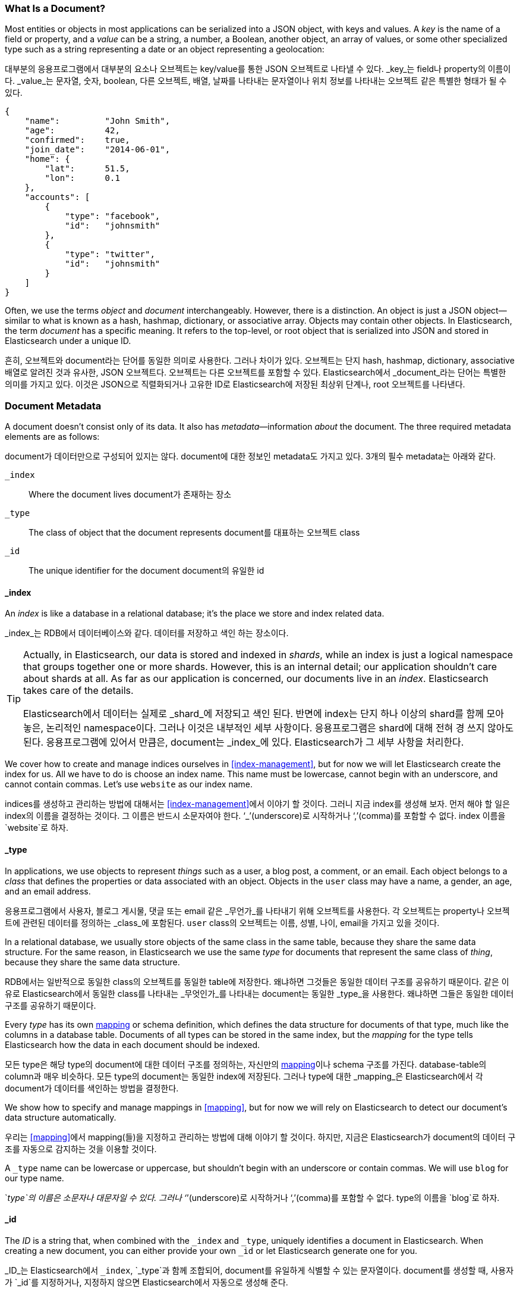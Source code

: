 [[document]]
=== What Is a Document?

Most entities or objects in most applications can be serialized into a JSON
object, with keys and values.((("objects")))((("JSON", "objects")))((("keys and values"))) A _key_ is the name of a field or property,
and a _value_ can ((("values")))be a string, a number, a Boolean, another object, an array
of values, or some other specialized type such as a string representing a date
or an object representing a geolocation:

대부분의 응용프로그램에서 대부분의 요소나 오브젝트는 key/value를 통한 JSON 오브젝트로 나타낼 수 있다. _key_는 field나 property의 이름이다. _value_는 문자열, 숫자, boolean, 다른 오브젝트, 배열, 날짜를 나타내는 문자열이나 위치 정보를 나타내는 오브젝트 같은 특별한 형태가 될 수 있다.

[source,js]
--------------------------------------------------
{
    "name":         "John Smith",
    "age":          42,
    "confirmed":    true,
    "join_date":    "2014-06-01",
    "home": {
        "lat":      51.5,
        "lon":      0.1
    },
    "accounts": [
        {
            "type": "facebook",
            "id":   "johnsmith"
        },
        {
            "type": "twitter",
            "id":   "johnsmith"
        }
    ]
}
--------------------------------------------------


Often, we use the terms _object_ and _document_ interchangeably. However,
there is a distinction.((("objects", "documents versus")))((("documents", "objects versus")))  An object is just a JSON object--similar to what is
known as a hash, hashmap, dictionary, or associative array. Objects may contain
other objects. In Elasticsearch, the term _document_ has a specific meaning. It refers
to the top-level, or root object that((("root object"))) is serialized into JSON and
stored in Elasticsearch under a unique ID.

흔히, 오브젝트와 document라는 단어를 동일한 의미로 사용한다. 그러나 차이가 있다. 오브젝트는 단지 hash, hashmap, dictionary, associative 배열로 알려진 것과 유사한, JSON 오브젝트다. 오브젝트는 다른 오브젝트를 포함할 수 있다. Elasticsearch에서 _document_라는 단어는 특별한 의미를 가지고 있다. 이것은 JSON으로 직렬화되거나 고유한 ID로 Elasticsearch에 저장된 최상위 단계나, root 오브젝트를 나타낸다.


=== Document Metadata

A document doesn't consist only of its data.((("documents", "metadata"))) It also has
_metadata_&#x2014;information _about_ the document.((("metadata, document"))) The three required metadata
elements are as follows:

document가 데이터만으로 구성되어 있지는 않다. document에 대한 정보인 metadata도 가지고 있다. 3개의 필수 metadata는 아래와 같다.


 `_index`::  
   Where the document lives
   document가 존재하는 장소
   
 `_type`::   
   The class of object that the document represents
   document를 대표하는 오브젝트 class
   
 `_id`::     
   The unique identifier for the document
   document의 유일한 id

==== _index

An _index_ is like a database in a relational database; it's the place
we store and index related data.((("indices", "_index, in document metadata")))

_index_는 RDB에서 데이터베이스와 같다. 데이터를 저장하고 색인 하는 장소이다.

[TIP]
====
Actually, in Elasticsearch, our data is stored and indexed in _shards_,
while an index is just a logical namespace that groups together one or more
shards.((("shards", "grouped in indices"))) However, this is an internal detail; our application shouldn't care
about shards at all.  As far as our application is concerned, our documents
live in an _index_. Elasticsearch takes care of the details.

Elasticsearch에서 데이터는 실제로 _shard_에 저장되고 색인 된다. 반면에 index는 단지 하나 이상의 shard를 함께 모아 놓은, 논리적인 namespace이다. 그러나 이것은 내부적인 세부 사항이다. 응용프로그램은 shard에 대해 전혀 경 쓰지 않아도 된다. 응용프로그램에 있어서 만큼은, document는 _index_에 있다. Elasticsearch가 그 세부 사항을 처리한다.

====

We cover how to create and manage indices ourselves in <<index-management>>,
but for now we will let Elasticsearch create the index for us.  All we have to
do is choose an index name.  This name must be lowercase, cannot begin with an
underscore, and cannot contain commas. Let's use `website` as our index name.

indices를 생성하고 관리하는 방법에 대해서는 <<index-management>>에서 이야기 할 것이다. 그러니 지금 index를 생성해 보자. 먼저 해야 할 일은 index의 이름을 결정하는 것이다. 그 이름은 반드시 소문자여야 한다. ‘_’(underscore)로 시작하거나 ‘,’(comma)를 포함할 수 없다. index 이름을 `website`로 하자.

==== _type

In applications, we use objects to represent _things_ such as a user, a blog
post, a comment, or an email. Each object belongs to a _class_ that defines
the properties or data associated with an object. Objects in the `user` class
may have a name, a gender, an age, and an email address.

응용프로그램에서 사용자, 블로그 게시물, 댓글 또는 email 같은 _무언가_를 나타내기 위해 오브젝트를 사용한다. 각 오브젝트는 property나 오브젝트에 관련된 데이터를 정의하는 _class_에 포함된다. `user` class의 오브젝트는 이름, 성별, 나이, email을 가지고 있을 것이다.

In a relational database, we usually store objects of the same class in the
same table, because they share the same data structure. For the same reason, in
Elasticsearch we use the same _type_ for ((("types", "&#x5f;type, in document metadata)))documents that represent the same
class of _thing_, because they share the same data structure.

RDB에서는 일반적으로 동일한 class의 오브젝트를 동일한 table에 저장한다. 왜냐하면 그것들은 동일한 데이터 구조를 공유하기 때문이다. 같은 이유로 Elasticsearch에서 동일한 class를 나타내는 _무엇인가_를 나타내는 document는 동일한 
_type_을 사용한다. 왜냐하면 그들은 동일한 데이터 구조를 공유하기 때문이다.

Every _type_ has its own <<mapping,mapping>> or schema ((("mapping (types)")))((("schema definition, types")))definition, which
defines the data structure for documents of that type, much like the columns
in a database table. Documents of all types can be stored in the same index,
but the _mapping_ for the type tells Elasticsearch how the data in each
document should be indexed.

모든 type은 해당 type의 document에 대한 데이터 구조를 정의하는, 자신만의 <<mapping,mapping>>이나 schema 구조를 가진다. database-table의 column과 매우 비슷하다. 모든 type의 document는 동일한 index에 저장된다. 그러나 type에 대한 _mapping_은 Elasticsearch에서 각 document가 데이터를 색인하는 방법을 결정한다.

We show how to specify and manage mappings in <<mapping>>, but for now
we will rely on Elasticsearch to detect our document's data structure
automatically.

우리는 <<mapping>>에서 mapping(들)을 지정하고 관리하는 방법에 대해 이야기 할 것이다. 하지만, 지금은 Elasticsearch가 document의 데이터 구조를 자동으로 감지하는 것을 이용할 것이다.

A `_type` name can be lowercase or uppercase, but shouldn't begin with an
underscore or contain commas.((("types", "names of")))  We will use `blog` for our type name.

`_type`의 이름은 소문자나 대문자일 수 있다. 그러나 ‘_’(underscore)로 시작하거나 ‘,’(comma)를 포함할 수 없다. type의 이름을 `blog`로 하자.

==== _id

The _ID_ is a string that,((("id", "&#x5f;id, in document metadata"))) when combined with the `_index` and `_type`,
uniquely identifies a document in Elasticsearch. When creating a new document,
you can either provide your own `_id` or let Elasticsearch generate one for
you.

_ID_는 Elasticsearch에서 `_index`, `_type`과 함께 조합되어, document를 유일하게 식별할 수 있는 문자열이다. document를 생성할 때, 사용자가 `_id`를 지정하거나, 지정하지 않으면 Elasticsearch에서 자동으로 생성해 준다.

==== Other Metadata

There are several other metadata elements, which are presented in
<<mapping>>. With the elements listed previously, we are already able to store a
document in Elasticsearch and to retrieve it by ID--in other words, to use
Elasticsearch as a document store.

여러 가지 다른 metadata가 있는데, 그것은 <<mapping>>에서 이야기 할 것이다. 위에서 언급한 요소들로, 이미 Elasticsearch에 document를 저장할 수 있고, ID를 이용하여 검색할 수 있다. 즉, document 저장소로서 Elasticsearch를 사용할 수 있다는 것이다.
